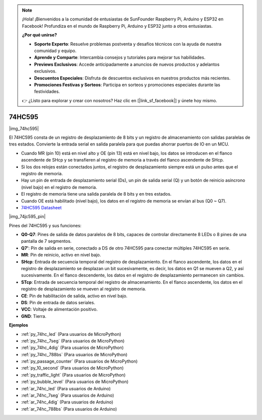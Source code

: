 .. note::

    ¡Hola! ¡Bienvenidos a la comunidad de entusiastas de SunFounder Raspberry Pi, Arduino y ESP32 en Facebook! Profundiza en el mundo de Raspberry Pi, Arduino y ESP32 junto a otros entusiastas.

    **¿Por qué unirse?**

    - **Soporte Experto**: Resuelve problemas postventa y desafíos técnicos con la ayuda de nuestra comunidad y equipo.
    - **Aprende y Comparte**: Intercambia consejos y tutoriales para mejorar tus habilidades.
    - **Previews Exclusivos**: Accede anticipadamente a anuncios de nuevos productos y adelantos exclusivos.
    - **Descuentos Especiales**: Disfruta de descuentos exclusivos en nuestros productos más recientes.
    - **Promociones Festivas y Sorteos**: Participa en sorteos y promociones especiales durante las festividades.

    👉 ¿Listo para explorar y crear con nosotros? Haz clic en [|link_sf_facebook|] y únete hoy mismo.

.. _cpn_74hc595:

74HC595
===========

|img_74hc595|

El 74HC595 consta de un registro de desplazamiento de 8 bits y un registro de almacenamiento con salidas paralelas de tres estados. Convierte la entrada serial en salida paralela para que puedas ahorrar puertos de IO en un MCU.

* Cuando MR (pin 10) está en nivel alto y OE (pin 13) está en nivel bajo, los datos se introducen en el flanco ascendente de SHcp y se transfieren al registro de memoria a través del flanco ascendente de SHcp.
* Si los dos relojes están conectados juntos, el registro de desplazamiento siempre está un pulso antes que el registro de memoria.
* Hay un pin de entrada de desplazamiento serial (Ds), un pin de salida serial (Q) y un botón de reinicio asíncrono (nivel bajo) en el registro de memoria.
* El registro de memoria tiene una salida paralela de 8 bits y en tres estados.
* Cuando OE está habilitado (nivel bajo), los datos en el registro de memoria se envían al bus (Q0 ~ Q7).

* `74HC595 Datasheet <https://www.ti.com/lit/ds/symlink/cd74hc595.pdf?ts=1617341564801>`_

|img_74jc595_pin|

Pines del 74HC595 y sus funciones:

* **Q0-Q7**: Pines de salida de datos paralelos de 8 bits, capaces de controlar directamente 8 LEDs o 8 pines de una pantalla de 7 segmentos.
* **Q7'**: Pin de salida en serie, conectado a DS de otro 74HC595 para conectar múltiples 74HC595 en serie.
* **MR**: Pin de reinicio, activo en nivel bajo.
* **SHcp**: Entrada de secuencia temporal del registro de desplazamiento. En el flanco ascendente, los datos en el registro de desplazamiento se desplazan un bit sucesivamente, es decir, los datos en Q1 se mueven a Q2, y así sucesivamente. En el flanco descendente, los datos en el registro de desplazamiento permanecen sin cambios.
* **STcp**: Entrada de secuencia temporal del registro de almacenamiento. En el flanco ascendente, los datos en el registro de desplazamiento se mueven al registro de memoria.
* **CE**: Pin de habilitación de salida, activo en nivel bajo.
* **DS**: Pin de entrada de datos seriales.
* **VCC**: Voltaje de alimentación positivo.
* **GND**: Tierra.

.. Example
.. -------------------

.. :ref:`Microchip - :ref:`cpn_74hc595``

**Ejemplos**

* :ref:`py_74hc_led` (Para usuarios de MicroPython)
* :ref:`py_74hc_7seg` (Para usuarios de MicroPython)
* :ref:`py_74hc_4dig` (Para usuarios de MicroPython)
* :ref:`py_74hc_788bs` (Para usuarios de MicroPython)
* :ref:`py_passage_counter` (Para usuarios de MicroPython)
* :ref:`py_10_second` (Para usuarios de MicroPython)
* :ref:`py_traffic_light` (Para usuarios de MicroPython)
* :ref:`py_bubble_level` (Para usuarios de MicroPython)
* :ref:`ar_74hc_led` (Para usuarios de Arduino)
* :ref:`ar_74hc_7seg` (Para usuarios de Arduino)
* :ref:`ar_74hc_4dig` (Para usuarios de Arduino)
* :ref:`ar_74hc_788bs` (Para usuarios de Arduino)
